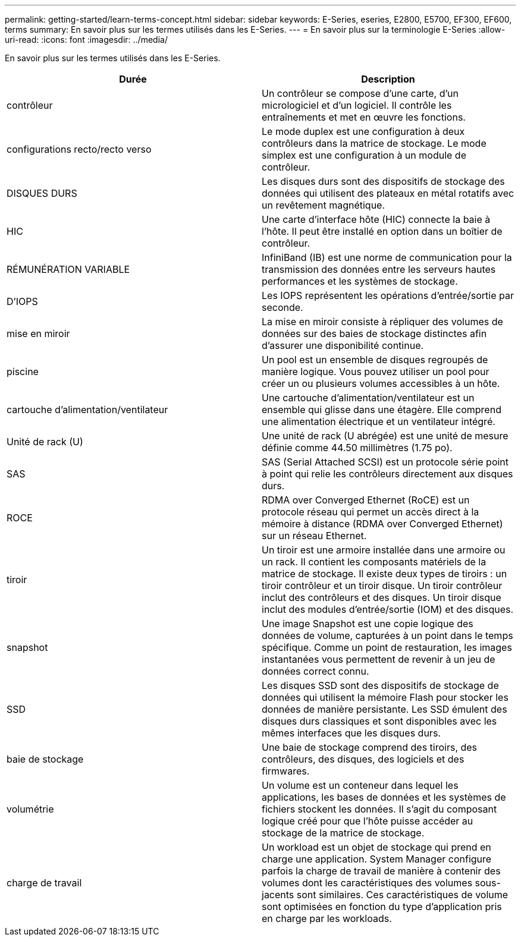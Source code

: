 ---
permalink: getting-started/learn-terms-concept.html 
sidebar: sidebar 
keywords: E-Series, eseries, E2800, E5700, EF300, EF600, terms 
summary: En savoir plus sur les termes utilisés dans les E-Series. 
---
= En savoir plus sur la terminologie E-Series
:allow-uri-read: 
:icons: font
:imagesdir: ../media/


[role="lead"]
En savoir plus sur les termes utilisés dans les E-Series.

|===
| Durée | Description 


 a| 
contrôleur
 a| 
Un contrôleur se compose d'une carte, d'un micrologiciel et d'un logiciel. Il contrôle les entraînements et met en œuvre les fonctions.



 a| 
configurations recto/recto verso
 a| 
Le mode duplex est une configuration à deux contrôleurs dans la matrice de stockage. Le mode simplex est une configuration à un module de contrôleur.



 a| 
DISQUES DURS
 a| 
Les disques durs sont des dispositifs de stockage des données qui utilisent des plateaux en métal rotatifs avec un revêtement magnétique.



 a| 
HIC
 a| 
Une carte d'interface hôte (HIC) connecte la baie à l'hôte. Il peut être installé en option dans un boîtier de contrôleur.



 a| 
RÉMUNÉRATION VARIABLE
 a| 
InfiniBand (IB) est une norme de communication pour la transmission des données entre les serveurs hautes performances et les systèmes de stockage.



 a| 
D'IOPS
 a| 
Les IOPS représentent les opérations d'entrée/sortie par seconde.



 a| 
mise en miroir
 a| 
La mise en miroir consiste à répliquer des volumes de données sur des baies de stockage distinctes afin d'assurer une disponibilité continue.



 a| 
piscine
 a| 
Un pool est un ensemble de disques regroupés de manière logique. Vous pouvez utiliser un pool pour créer un ou plusieurs volumes accessibles à un hôte.



 a| 
cartouche d'alimentation/ventilateur
 a| 
Une cartouche d'alimentation/ventilateur est un ensemble qui glisse dans une étagère. Elle comprend une alimentation électrique et un ventilateur intégré.



 a| 
Unité de rack (U)
 a| 
Une unité de rack (U abrégée) est une unité de mesure définie comme 44.50 millimètres (1.75 po).



 a| 
SAS
 a| 
SAS (Serial Attached SCSI) est un protocole série point à point qui relie les contrôleurs directement aux disques durs.



 a| 
ROCE
 a| 
RDMA over Converged Ethernet (RoCE) est un protocole réseau qui permet un accès direct à la mémoire à distance (RDMA over Converged Ethernet) sur un réseau Ethernet.



 a| 
tiroir
 a| 
Un tiroir est une armoire installée dans une armoire ou un rack. Il contient les composants matériels de la matrice de stockage. Il existe deux types de tiroirs : un tiroir contrôleur et un tiroir disque. Un tiroir contrôleur inclut des contrôleurs et des disques. Un tiroir disque inclut des modules d'entrée/sortie (IOM) et des disques.



 a| 
snapshot
 a| 
Une image Snapshot est une copie logique des données de volume, capturées à un point dans le temps spécifique. Comme un point de restauration, les images instantanées vous permettent de revenir à un jeu de données correct connu.



 a| 
SSD
 a| 
Les disques SSD sont des dispositifs de stockage de données qui utilisent la mémoire Flash pour stocker les données de manière persistante. Les SSD émulent des disques durs classiques et sont disponibles avec les mêmes interfaces que les disques durs.



 a| 
baie de stockage
 a| 
Une baie de stockage comprend des tiroirs, des contrôleurs, des disques, des logiciels et des firmwares.



 a| 
volumétrie
 a| 
Un volume est un conteneur dans lequel les applications, les bases de données et les systèmes de fichiers stockent les données. Il s'agit du composant logique créé pour que l'hôte puisse accéder au stockage de la matrice de stockage.



 a| 
charge de travail
 a| 
Un workload est un objet de stockage qui prend en charge une application. System Manager configure parfois la charge de travail de manière à contenir des volumes dont les caractéristiques des volumes sous-jacents sont similaires. Ces caractéristiques de volume sont optimisées en fonction du type d'application pris en charge par les workloads.

|===